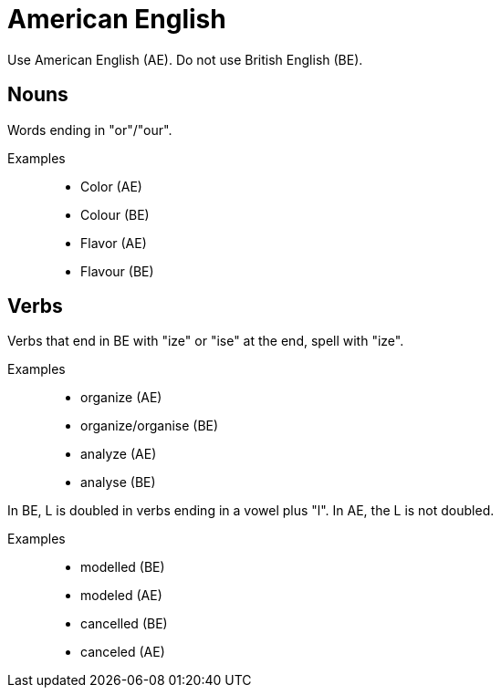 = American English

Use American English (AE).
Do not use British English (BE).

== Nouns
Words ending in "or"/"our".

Examples::

* Color (AE)
* Colour (BE)
* Flavor (AE)
* Flavour (BE)

== Verbs
Verbs that end in BE with "ize" or "ise" at the end, spell with "ize".

Examples::
* organize (AE)
* organize/organise (BE)
* analyze (AE)
* analyse (BE)

In BE, L is doubled in verbs ending in a vowel plus "l". In AE, the L is not doubled.

Examples::
* modelled (BE)
* modeled (AE)
* cancelled (BE)
* canceled (AE)



